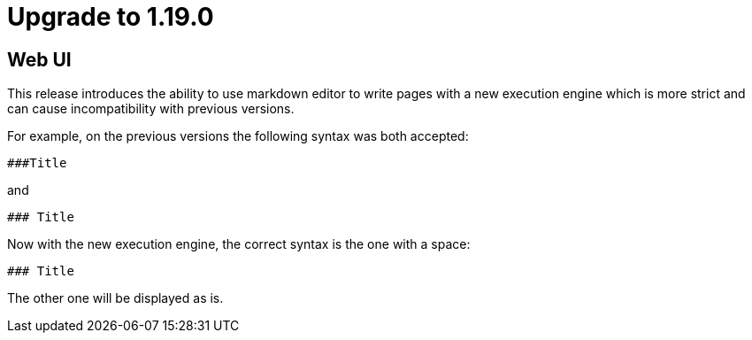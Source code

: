 = Upgrade to 1.19.0

== Web UI

This release introduces the ability to use markdown editor to write pages with a new execution engine which is more strict and can cause incompatibility with previous versions.

For example, on the previous versions the following syntax was both accepted:
```
###Title
```
and
```
### Title
```

Now with the new execution engine, the correct syntax is the one with a space:
```
### Title
```
The other one will be displayed as is.